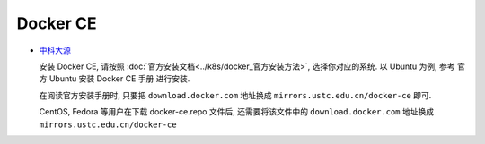 ==================
 Docker CE
==================

- `中科大源`_

  .. _中科大源: http://mirrors.ustc.edu.cn/help/docker-ce.html

  安装 Docker CE, 请按照 :doc:`官方安装文档<../k8s/docker_官方安装方法>`,
  选择你对应的系统.
  以 Ubuntu 为例, 参考 官方 Ubuntu 安装 Docker CE 手册 进行安装.

  在阅读官方安装手册时,
  只要把 ``download.docker.com`` 地址换成 ``mirrors.ustc.edu.cn/docker-ce`` 即可.

  CentOS, Fedora 等用户在下载 docker-ce.repo 文件后,
  还需要将该文件中的 ``download.docker.com`` 地址换成 ``mirrors.ustc.edu.cn/docker-ce``
